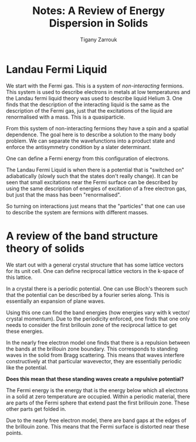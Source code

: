 #+TITLE: Notes: A Review of Energy Dispersion in Solids
#+Author: Tigany Zarrouk 

* Landau Fermi Liquid
 
We start with the Fermi gas.  This is a system of /non-interacting/ fermions. This system is
used to describe electrons in metals at low temperatures and the Landau fermi liquid theory was
used to describe liquid Helium 3. One finds that the description of the interacting liquid is
the same as the description of the Fermi gas, just that the excitations of the liquid are
renormalised with a mass. This is a quasiparticle.

From this system of non-interacting fermions they have a spin and a spatial dependence. The
goal here is to describe a solution to the many body problem. We can separate the wavefunctions
into a product state and enforce the antisymmetry condition by a slater determinant.

One can define a Fermi energy from this configuration of electrons.

The Landau Fermi Liquid is when there is a potential that is "switched on" adiabatically
(slowly such that the states don't really change). It can be seen that small excitations near
the Fermi surface can be described by using the same description of energies of excitation of a
free electron gas, but just that the mass has been "renormalised".

So turning on interactions just means that the "particles" that one can use to describe the
system are fermions with different masses.

* A review of the band structure theory of solids

We start out with a general crystal structure that has some lattice vectors for its unit
cell. One can define reciprocal lattice vectors in the k-space of this lattice.

In a crystal there is a periodic potential. One can use Bloch's theorem such that the potential
can be described by a fourier series along. This is essentially an expansion of plane waves.

Using this one can find the band energies (how energies vary with k vector/ crystal
momentum). Due to the periodicity enforced, one finds that one only needs to consider the first
brillouin zone of the reciprocal lattice to get these energies.

In the nearly free electron model one finds that there is a repulsion between the bands at the
brillouin zone boundary. This corresponds to standing waves in the solid from Bragg
scattering. This means that waves interfere constructively at that particular wavevector, they are essentially periodic like the potential. 

*Does this mean that these standing waves create a repulsive potential?*

The Fermi energy is the energy that is the energy below which all electrons in a solid at zero temperature are occupied. Within a periodic material, there are parts of the Fermi sphere that extend past the first brillouin zone. These other parts get folded in. 

Due to the nearly free electron model, there are band gaps at the edges of the brillouin zone. This means that the Fermi surface is distorted near these points. 
